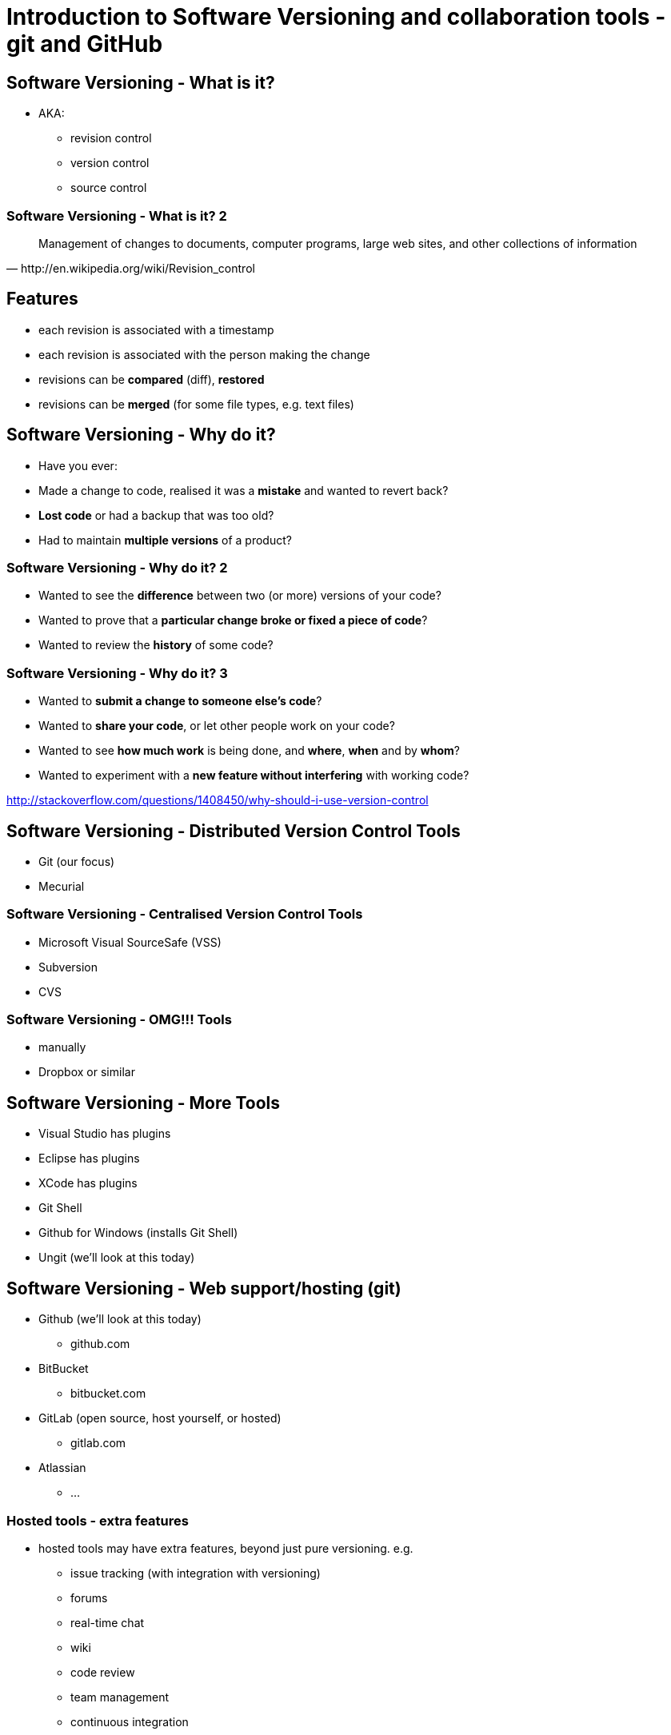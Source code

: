 = Introduction to Software Versioning and collaboration tools - git and GitHub

== Software Versioning - What is it?

* AKA:
  ** revision control
  ** version control
  ** source control

=== Software Versioning - What is it? 2

[quote, http://en.wikipedia.org/wiki/Revision_control]
____
Management of changes to documents, computer programs, large web sites,
and other collections of information
____

== Features

* each revision is associated with a timestamp
* each revision is associated with the person making the change
* revisions can be *compared* (diff), *restored*
* revisions can be *merged* (for some file types, e.g. text files)

== Software Versioning - Why do it?

* Have you ever:
* Made a change to code, realised it was a *mistake* and wanted to
revert back?
* *Lost code* or had a backup that was too old?
* Had to maintain *multiple versions* of a product?

=== Software Versioning - Why do it? 2

* Wanted to see the *difference* between two (or more) versions of your
code?
* Wanted to prove that a **particular change broke or fixed a piece of
code**?
* Wanted to review the *history* of some code?

=== Software Versioning - Why do it? 3

* Wanted to **submit a change to someone else's code**?
* Wanted to **share your code**, or let other people work on your code?
* Wanted to see *how much work* is being done, and **where**, *when* and
by **whom**?
* Wanted to experiment with a *new feature without interfering* with
working code?

http://stackoverflow.com/questions/1408450/why-should-i-use-version-control


== Software Versioning - Distributed Version Control Tools

* Git (our focus)
* Mecurial

=== Software Versioning - Centralised Version Control Tools

* Microsoft Visual SourceSafe (VSS)
* Subversion
* CVS

=== Software Versioning - OMG!!! Tools

* manually
* Dropbox or similar


== Software Versioning - More Tools

* Visual Studio has plugins
* Eclipse has plugins
* XCode has plugins
* Git Shell
* Github for Windows (installs Git Shell)
* Ungit (we'll look at this today)


== Software Versioning - Web support/hosting (git)

* Github (we'll look at this today)
  ** github.com
* BitBucket
  ** bitbucket.com
* GitLab (open source, host yourself, or hosted)
  ** gitlab.com
* Atlassian
  ** ...


=== Hosted tools - extra features

* hosted tools may have extra features, beyond just pure versioning. e.g.
  ** issue tracking (with integration with versioning)
  ** forums
  ** real-time chat
  ** wiki
  ** code review
  ** team management
  ** continuous integration

== Git vs. GitHub

* *git* is the versioning tool
* *github* is a website that supports collaboration and software versioning
  ** based around the tool *git*
* i.e. they are different things
  ** *git* is like a hammer
  ** *github* is like a toolbox, that happens to have a hammer in it
  ** you can use the hammer without the toolbox, or with another toolbox
  ** it's important to see the difference, and be clear when you talk about it


== GitHub Student Developer Pack

* https://education.github.com/pack
* unlimited private repositories while you're a student
* and bunch of other tools


== Version Control - Just for source code?

* *NO*
* also:
  ** documentation
  ** configuration files
  ** assets

=== Version Control - Just for source code?

* In fact, this presentation is in git, hosted on github
* hosted at: http://shearer12345.github.io/introToGit
* source at: https://github.com/shearer12345/introToGit


== Version Control - Issues with non-text content?

* version control systems store changes to files efficiently
* by *"diff'ing"* the files
* finding what's changed between one and another
* very effective for text files
* arbitrarily hard for binary file types
* e.g. images


== Actions in Version Control

* initialisation
* status
* add
* commit
* branch

=== Actions in Version Control 2

* tag
* checkout
* merge
* clone
* pull
* push


=== initialisation


* Create an empty Git repository or reinitialize an existing one
* in the *current* directory
* http://git-scm.com/docs/git-init

[source ,bash]
----
git init
----

=== status

* Show the working tree status
* displays paths that have differences between the index file and the
current HEAD commit
* paths that have differences between the working tree and the index
file
* paths in the working tree that are not tracked by Git
* http://git-scm.com/docs/git-status

[source ,bash]
----
git status
----

=== add

* updates the index using the current content found in the working tree,
to prepare the content staged for the next commit
* http://git-scm.com/docs/git-add

[source ,bash]
----
git add FILENAME
----

[source ,bash]
----
git add FILENAME1 FILENAME2
----

=== add 2
[source ,bash]
----
git add FILENAME*
----

[source ,bash]
----
git add *.png
----


=== commit

* Record changes to the repository
* Stores the current contents of the index in a new commit along with a
log message from the user describing the changes
* http://git-scm.com/docs/git-commit

[source ,bash]
----
git commit #will then prompt for commit message
----

[source ,bash]
----
git commit -m "this is the commit message"
----

[source ,bash]
----
git commit -a #automatically stage files that have been modified and deleted
#but new files you have not told Git about are not affected.
----


=== branch

* List, create, or delete branches
* http://git-scm.com/docs/git-branch

[source ,bash]
----
git branch NewBranchName #create
----

[source ,bash]
----
git branch -l #list local branches
----

[source ,bash]
----
git branch -r #list remote branches
----

[source ,bash]
----
git branch -d BranchToDelete #delete a branch
----


=== tag

* Create, list, delete or verify a tag object signed with GPG
* http://git-scm.com/docs/git-tag

[source ,bash]
----
git tag NewTagName
----

[source ,bash]
----
git tag -d TagNameToDelete
----

=== checkout

* Checkout a branch or paths to the working tree
* http://git-scm.com/docs/git-checkout

[source ,bash]
----
git checkout BranchToCheckout
----

[source ,bash]
----
git checkout TagToCheckout
----

[source ,bash]
----
git checkout -b NewBranchToCreateAndCheckout
----


=== merge

* Join two or more development histories together
* http://git-scm.com/docs/git-merge
* may lead to merge conflicts

[source ,bash]
----
git merge BranchX #Merge BranchX into present branch
----


=== clone

* Clone a repository into a new directory
* http://git-scm.com/docs/git-clone
* automatically sets up the `remote`

[source ,bash]
----
git clone https://github.com/shearer12345/introToGit.git
  #clone this lecture
  #will get the content, but not the submodules
  #so won't work as a presentation
----

[source ,bash]
----
git clone --recursive https://github.com/shearer12345/introToGit.git
  #clone this lecture, clone submodules also
----


=== pull

* Fetch from and integrate with another repository or a local branch
* http://git-scm.com/docs/git-pull
* incorporates changes from a remote repository into the current branch
* in default mode, git pull is shorthand for
** `git fetch`
** followed by `git merge FETCH_HEAD`

[source ,bash]
----
git pull
----

[source ,bash]
----
git pull origin #pull from the remote called origin
----


=== push

* Update remote refs along with associated objects
* http://git-scm.com/docs/git-push

[source ,bash]
----
git push
----

[source ,bash]
----
git push origin #push to the remote called origin
  #will need enough rights for this
----

=== rebase

* Reapply commits on top of another base tip
  ** an active repository has probably changed since you started your work.
  ** Rebase makes it as though your commit happen on a later tip than you started on

== When to commit?

* commit often
* commit after reaching some logical milestone
* commit at least everyday
* or better, break up your work into smaller chunks

== Git Cheatsheats

* https://rawgit.com/pastjean/git-cheat-sheet/master/git-cheat-sheet.svg
* https://appendto.com/2015/06/making-sense-of-git-a-visual-perspective/
* http://ndpsoftware.com/git-cheatsheet.html
* https://zeroturnaround.com/wp-content/uploads/2016/05/Git-Cheat-Sheet-by-RebelLabs.png

=== Git Cheatsheats 2

[.stretch]
image::https://rawgit.com/pastjean/git-cheat-sheet/master/git-cheat-sheet.svg[link=https://rawgit.com/pastjean/git-cheat-sheet/master/git-cheat-sheet.svg]

=== Git Cheatsheats 3

[.stretch]
image::https://zeroturnaround.com/wp-content/uploads/2016/05/Git-Cheat-Sheet-by-RebelLabs.png[link=https://zeroturnaround.com/wp-content/uploads/2016/05/Git-Cheat-Sheet-by-RebelLabs.png]

=== Git Cheatsheats 4

[.stretch]
image::http://www.volkerschatz.com/unix/pics/gitsheet.svg[link=http://www.volkerschatz.com/unix/gitsheet.html]

=== Git Cheatsheats 5

[.stretch]
image::https://raw.githubusercontent.com/wiki/ardissoebrata/ci-beam/git-diagram.png[link=https://github.com/ardissoebrata/ci-beam/wiki/Git-Cheatsheet-with-Illustrations]

== Git GUIs

* https://desktop.github.com/[GitHub Desktop]
* https://www.sourcetreeapp.com/[SourceTree]
* https://gitextensions.github.io/[Git Extensions]
* http://www.collab.net/products/giteye[GitEye]
* https://tortoisegit.org/[Tortoise Git]
* https://www.gitkraken.com/[GitKraken]
* https://github.com/FredrikNoren/ungit[ungit]

NOTE: an incomplete list

=== Git GUIs 2

* See also:
  ** https://git-scm.com/downloads/guis
  ** https://about.gitlab.com/applications/

== Live Demo

* ...

== Issue tracking, discussion and project management

* git *just* does versioning
* various cloud-providers also provide other features
  ** (gitlab, github, bitbucket, atlassian)
  ** Issue tracking and discussion
  ** Project management

== Continuous Integration etc

* travis CI
* jenkins

== Work-flow

* Feature branches
* Git-Flow
* Production questions
* Releases


== Etiquette

* DOs and DON'Ts
* Contribution guidelines


== Some example github repositories with interesting issues

* https://github.com/KhronosGroup/glTF/issues
* https://github.com/g-truc/glm/issues
* https://github.com/tensorflow/tensorflow/issues
* https://github.com/pybind/pybind11/issues
* https://github.com/atom/atom/issues
* https://github.com/Microsoft/vscode/issues
